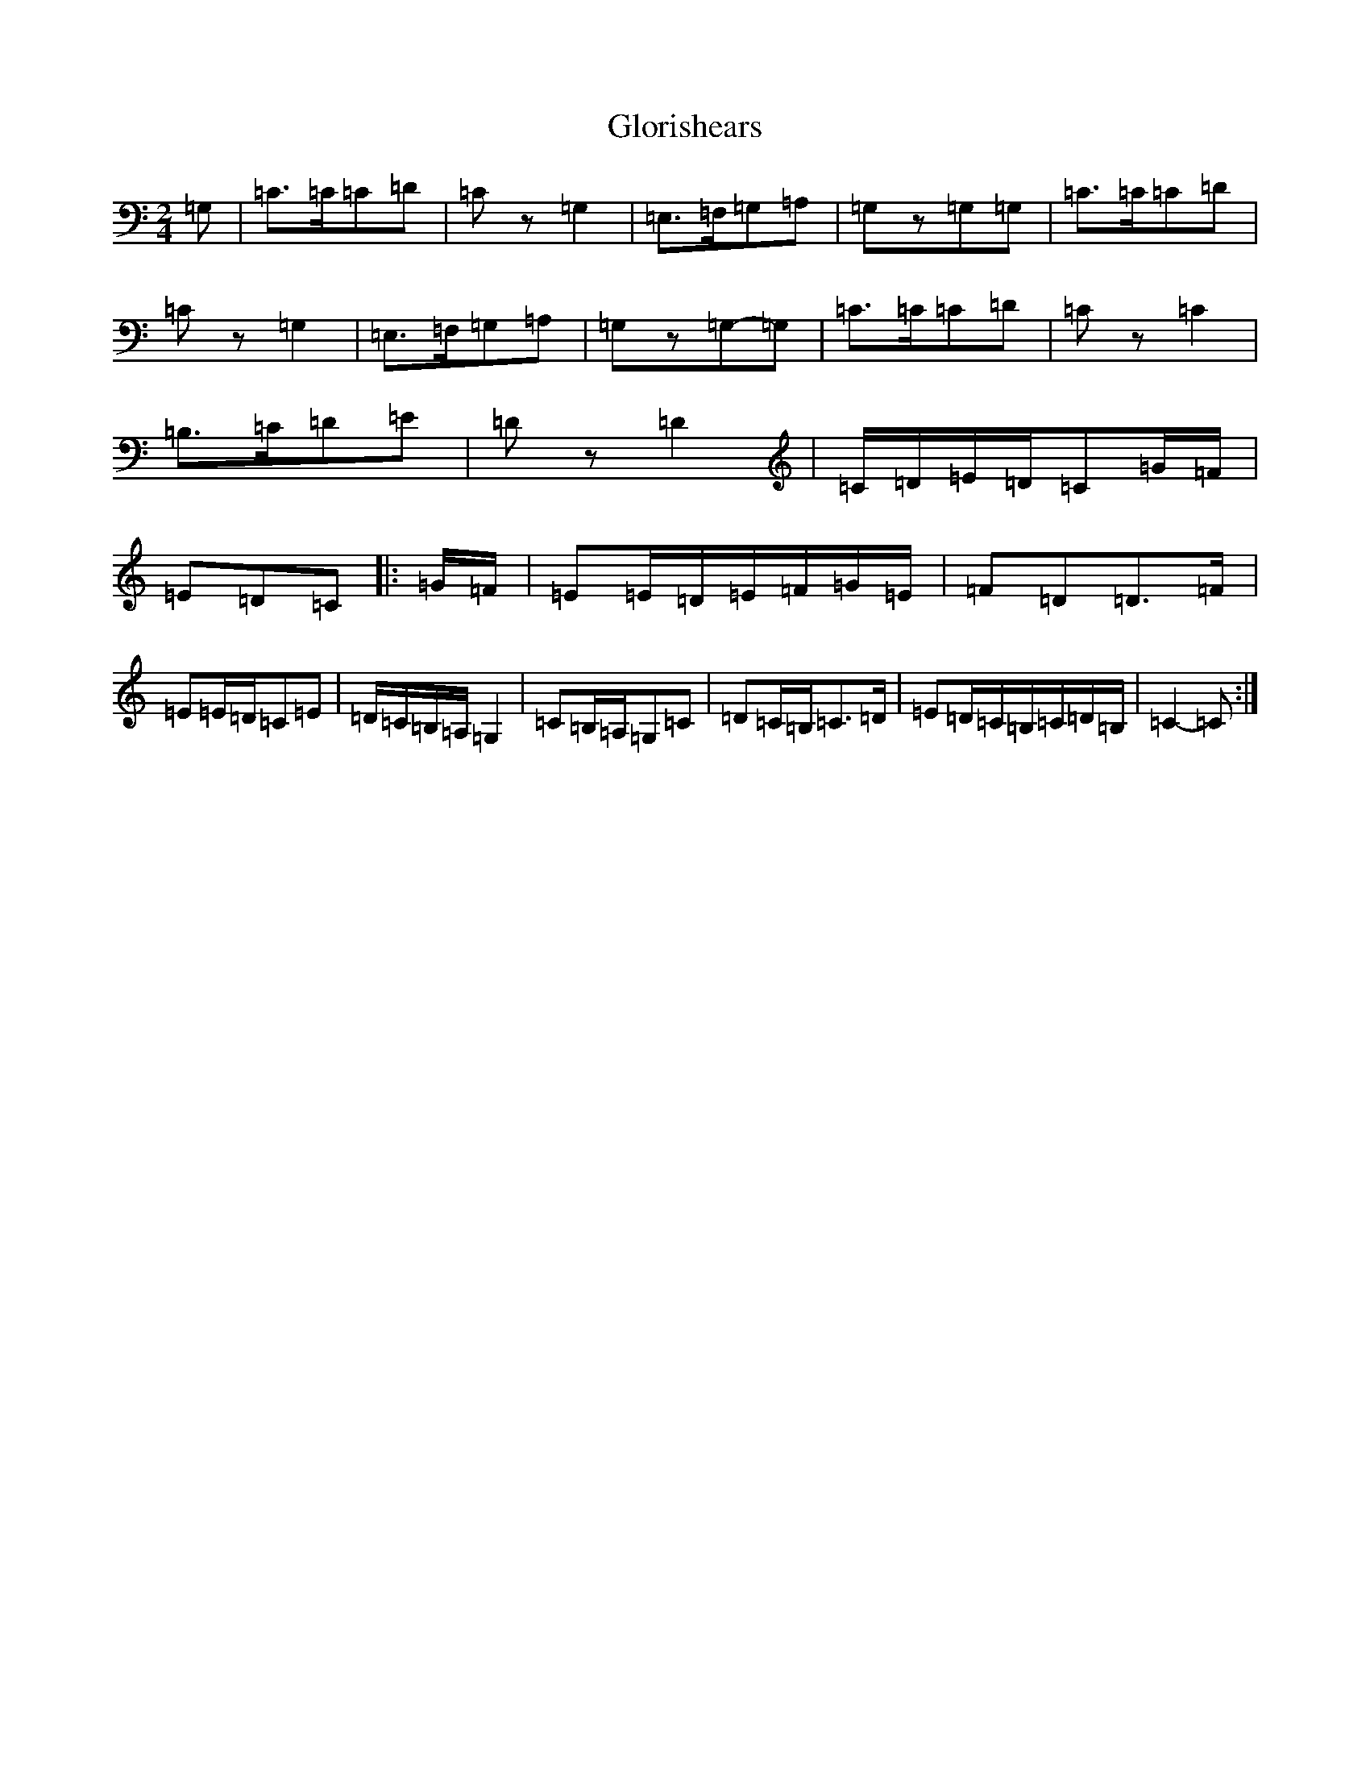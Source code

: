 X: 8123
T: Glorishears
S: https://thesession.org/tunes/13346#setting23363
R: polka
M:2/4
L:1/8
K: C Major
=G,|=C>=C=C=D|=Cz=G,2|=E,>=F,=G,=A,|=G,z=G,=G,|=C>=C=C=D|=Cz=G,2|=E,>=F,=G,=A,|=G,z=G,-=G,|=C>=C=C=D|=Cz=C2|=B,>=C=D=E|=Dz=D2|=C/2=D/2=E/2=D/2=C=G/2=F/2|=E=D=C|:=G/2=F/2|=E=E/2=D/2=E/2=F/2=G/2=E/2|=F=D=D>=F|=E=E/2=D/2=C=E|=D/2=C/2=B,/2=A,/2=G,2|=C=B,/2=A,/2=G,=C|=D=C/2=B,/2=C>=D|=E=D/2=C/2=B,/2=C/2=D/2=B,/2|=C2-=C:|